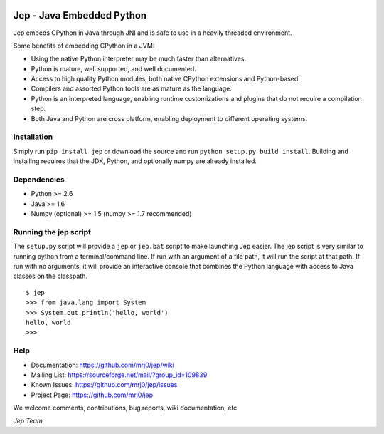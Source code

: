 .. image:: https://img.shields.io/pypi/pyversions/Jep.svg
    :target: https://pypi.python.org/pypi/jep

.. image:: https://img.shields.io/pypi/l/Jep.svg
    :target: https://pypi.python.org/pypi/jep

.. image:: https://img.shields.io/pypi/v/Jep.svg
    :target: https://pypie.python.org/pypi/jep

.. image:: https://img.shields.io/pypi/dm/Jep.svg
    :target: https://pypi.python.org/pypi/jep
	
.. image:: https://img.shields.io/badge/docs-wiki-orange.svg
    :target: https://github.com/mrj0/jep/wiki


Jep - Java Embedded Python
===========================

Jep embeds CPython in Java through JNI and is safe to use in a heavily
threaded environment. 

Some benefits of embedding CPython in a JVM:

* Using the native Python interpreter may be much faster than
  alternatives.

* Python is mature, well supported, and well documented.

* Access to high quality Python modules, both native CPython
  extensions and Python-based.

* Compilers and assorted Python tools are as mature as the language.

* Python is an interpreted language, enabling runtime customizations
  and plugins that do not require a compilation step.

* Both Java and Python are cross platform, enabling deployment to 
  different operating systems.


Installation
------------
Simply run ``pip install jep`` or download the source and run ``python setup.py build install``.
Building and installing requires that the JDK, Python, and optionally numpy are already installed.

Dependencies
------------
* Python >= 2.6
* Java >= 1.6
* Numpy (optional) >= 1.5 (numpy >= 1.7 recommended)

Running the jep script
----------------------
The ``setup.py`` script will provide a ``jep`` or ``jep.bat`` script to make
launching Jep easier.  The jep script is very similar to running python from
a terminal/command line.  If run with an argument of a file path, it will run
the script at that path.  If run with no arguments, it will provide an
interactive console that combines the Python language with access to Java
classes on the classpath.

::

    $ jep
    >>> from java.lang import System
    >>> System.out.println('hello, world')
    hello, world
    >>>


Help
----
* Documentation: https://github.com/mrj0/jep/wiki
* Mailing List: https://sourceforge.net/mail/?group_id=109839
* Known Issues: https://github.com/mrj0/jep/issues
* Project Page: https://github.com/mrj0/jep

We welcome comments, contributions, bug reports, wiki documentation, etc.

*Jep Team*